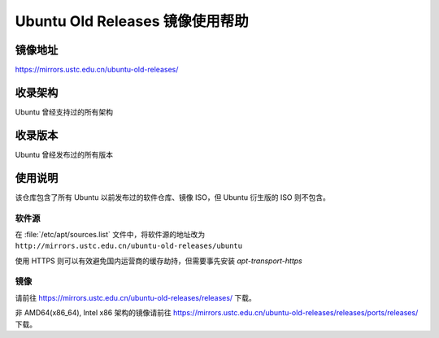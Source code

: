 ================================
Ubuntu Old Releases 镜像使用帮助
================================

镜像地址
========

https://mirrors.ustc.edu.cn/ubuntu-old-releases/

收录架构
========

Ubuntu 曾经支持过的所有架构

收录版本
========

Ubuntu 曾经发布过的所有版本

使用说明
========

该仓库包含了所有 Ubuntu 以前发布过的软件仓库、镜像 ISO，但 Ubuntu 衍生版的 ISO 则不包含。

软件源
------

在 :file:`/etc/apt/sources.list` 文件中，将软件源的地址改为 ``http://mirrors.ustc.edu.cn/ubuntu-old-releases/ubuntu``

使用 HTTPS 则可以有效避免国内运营商的缓存劫持，但需要事先安装 `apt-transport-https`

镜像
----

请前往 https://mirrors.ustc.edu.cn/ubuntu-old-releases/releases/ 下载。

非 AMD64(x86_64), Intel x86 架构的镜像请前往 https://mirrors.ustc.edu.cn/ubuntu-old-releases/releases/ports/releases/ 下载。
